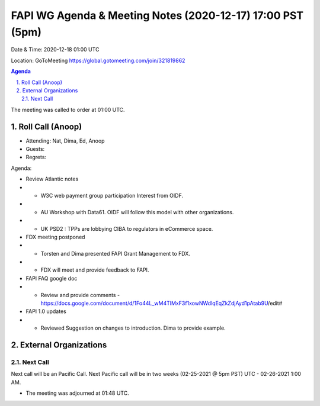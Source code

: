 ===========================================
FAPI WG Agenda & Meeting Notes (2020-12-17) 17:00 PST (5pm)
===========================================
Date & Time: 2020-12-18 01:00 UTC

Location: GoToMeeting https://global.gotomeeting.com/join/321819862


.. sectnum:: 
   :suffix: .

.. contents:: Agenda

The meeting was called to order at 01:00 UTC. 

Roll Call (Anoop)
=====================

* Attending: Nat, Dima, Ed, Anoop
* Guests: 
* Regrets:  

Agenda:

* Review Atlantic notes
* * W3C web payment group participation Interest from OIDF.
* * AU Workshop with Data61. OIDF will follow this model with other organizations.
* * UK PSD2 : TPPs are lobbying CIBA to regulators in eCommerce space.
* FDX meeting postponed
* * Torsten and Dima presented FAPI Grant Management to FDX.
* * FDX will meet and provide feedback to FAPI.
* FAPI FAQ google doc
* * Review and provide comments - https://docs.google.com/document/d/1Fo44L_wM4TIMxF3f1xowNWdlqEqZkZdjAyd1pAtab9U/edit#
* FAPI 1.0 updates
* * Reviewed Suggestion on changes to introduction. Dima to provide example.
  

External Organizations 
==============================
  
Next Call
-----------------------
Next call will be an Pacific Call. 
Next Pacific call will be in two weeks (02-25-2021 @ 5pm PST) UTC - 02-26-2021 1:00 AM.  

* The meeting was adjourned at 01:48 UTC.